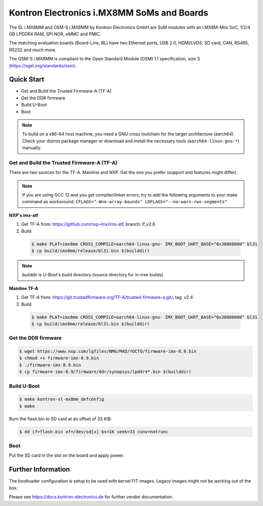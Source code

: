 .. SPDX-License-Identifier: GPL-2.0+

Kontron Electronics i.MX8MM SoMs and Boards
===========================================

The SL i.MX8MM and OSM-S i.MX8MM by Kontron Electronics GmbH are SoM modules
with an i.MX8M-Mini SoC, 1/2/4 GB LPDDR4 RAM, SPI NOR, eMMC and PMIC.

The matching evaluation boards (Board-Line, BL) have two Ethernet ports,
USB 2.0, HDMI/LVDS, SD card, CAN, RS485, RS232 and much more.

The OSM-S i.MX8MM is compliant to the Open Standard Module (OSM) 1.1
specification, size S (https://sget.org/standards/osm).

Quick Start
-----------

- Get and Build the Trusted Firmware-A (TF-A)
- Get the DDR firmware
- Build U-Boot
- Boot

.. note::

   To build on a x86-64 host machine, you need a GNU cross toolchain for the
   target architecture (aarch64). Check your distros package manager or
   download and install the necessary tools (``aarch64-linux-gnu-*``) manually.

Get and Build the Trusted Firmware-A (TF-A)
^^^^^^^^^^^^^^^^^^^^^^^^^^^^^^^^^^^^^^^^^^^

There are two sources for the TF-A. Mainline and NXP. Get the one you prefer
(support and features might differ).

.. note::

   If you are using GCC 12 and you get compiler/linker errors, try to add the
   following arguments to your make command as workaround:
   ``CFLAGS="-Wno-array-bounds" LDFLAGS="--no-warn-rwx-segments"``

**NXP's imx-atf**

1. Get TF-A from: https://github.com/nxp-imx/imx-atf, branch: lf_v2.6
2. Build

  .. code-block:: bash

     $ make PLAT=imx8mm CROSS_COMPILE=aarch64-linux-gnu- IMX_BOOT_UART_BASE="0x30880000" bl31
     $ cp build/imx8mm/release/bl31.bin $(builddir)

.. note::

    *builddir* is U-Boot's build directory (source directory for in-tree builds)

**Mainline TF-A**

1. Get TF-A from: https://git.trustedfirmware.org/TF-A/trusted-firmware-a.git/, tag: v2.4
2. Build

  .. code-block:: bash

     $ make PLAT=imx8mm CROSS_COMPILE=aarch64-linux-gnu- IMX_BOOT_UART_BASE="0x30880000" bl31
     $ cp build/imx8mm/release/bl31.bin $(builddir)

Get the DDR firmware
^^^^^^^^^^^^^^^^^^^^

.. code-block:: bash

   $ wget https://www.nxp.com/lgfiles/NMG/MAD/YOCTO/firmware-imx-8.9.bin
   $ chmod +x firmware-imx-8.9.bin
   $ ./firmware-imx-8.9.bin
   $ cp firmware-imx-8.9/firmware/ddr/synopsys/lpddr4*.bin $(builddir)

Build U-Boot
^^^^^^^^^^^^

.. code-block:: bash

   $ make kontron-sl-mx8mm_defconfig
   $ make

Burn the flash.bin to SD card at an offset of 33 KiB:

.. code-block:: bash

   $ dd if=flash.bin of=/dev/sd[x] bs=1K seek=33 conv=notrunc

Boot
^^^^

Put the SD card in the slot on the board and apply power.

Further Information
-------------------

The bootloader configuration is setup to be used with kernel FIT images. Legacy
images might not be working out of the box.

Please see https://docs.kontron-electronics.de for further vendor documentation.
